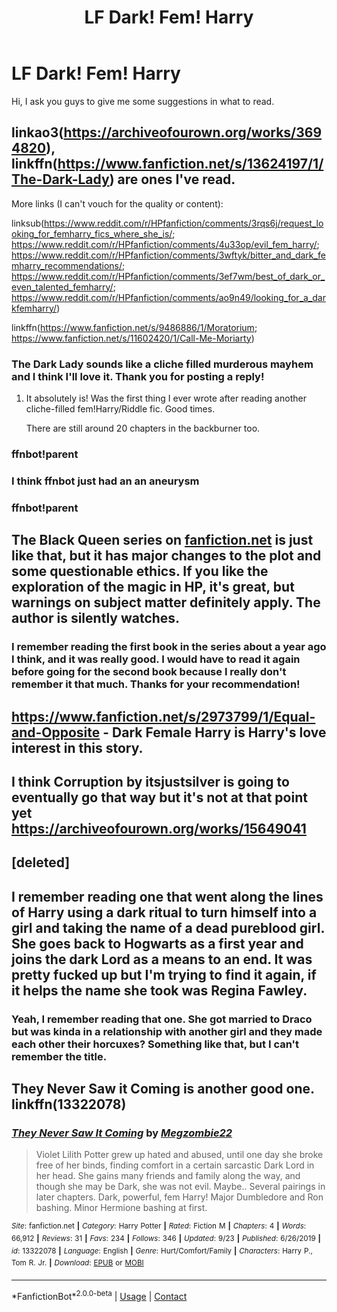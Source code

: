 #+TITLE: LF Dark! Fem! Harry

* LF Dark! Fem! Harry
:PROPERTIES:
:Author: epictram
:Score: 9
:DateUnix: 1595704342.0
:DateShort: 2020-Jul-25
:FlairText: Request
:END:
Hi, I ask you guys to give me some suggestions in what to read.


** linkao3([[https://archiveofourown.org/works/3694820]]), linkffn([[https://www.fanfiction.net/s/13624197/1/The-Dark-Lady]]) are ones I've read.

More links (I can't vouch for the quality or content):

linksub([[https://www.reddit.com/r/HPfanfiction/comments/3rqs6j/request_looking_for_femharry_fics_where_she_is/]]; [[https://www.reddit.com/r/HPfanfiction/comments/4u33op/evil_fem_harry/]]; [[https://www.reddit.com/r/HPfanfiction/comments/3wftyk/bitter_and_dark_femharry_recommendations/]]; [[https://www.reddit.com/r/HPfanfiction/comments/3ef7wm/best_of_dark_or_even_talented_femharry/]]; [[https://www.reddit.com/r/HPfanfiction/comments/ao9n49/looking_for_a_darkfemharry/]])

linkffn([[https://www.fanfiction.net/s/9486886/1/Moratorium]]; [[https://www.fanfiction.net/s/11602420/1/Call-Me-Moriarty]])
:PROPERTIES:
:Author: YOB1997
:Score: 3
:DateUnix: 1595710280.0
:DateShort: 2020-Jul-26
:END:

*** The Dark Lady sounds like a cliche filled murderous mayhem and I think I'll love it. Thank you for posting a reply!
:PROPERTIES:
:Author: epictram
:Score: 3
:DateUnix: 1595712034.0
:DateShort: 2020-Jul-26
:END:

**** It absolutely is! Was the first thing I ever wrote after reading another cliche-filled fem!Harry/Riddle fic. Good times.

There are still around 20 chapters in the backburner too.
:PROPERTIES:
:Author: StellaStarMagic
:Score: 2
:DateUnix: 1595762796.0
:DateShort: 2020-Jul-26
:END:


*** ffnbot!parent
:PROPERTIES:
:Author: wordhammer
:Score: 1
:DateUnix: 1595737378.0
:DateShort: 2020-Jul-26
:END:


*** I think ffnbot just had an an aneurysm
:PROPERTIES:
:Author: VulpineKitsune
:Score: 1
:DateUnix: 1595756610.0
:DateShort: 2020-Jul-26
:END:


*** ffnbot!parent
:PROPERTIES:
:Author: YOB1997
:Score: 1
:DateUnix: 1597248871.0
:DateShort: 2020-Aug-12
:END:


** The Black Queen series on [[https://fanfiction.net][fanfiction.net]] is just like that, but it has major changes to the plot and some questionable ethics. If you like the exploration of the magic in HP, it's great, but warnings on subject matter definitely apply. The author is silently watches.
:PROPERTIES:
:Author: aegisfear
:Score: 3
:DateUnix: 1595710909.0
:DateShort: 2020-Jul-26
:END:

*** I remember reading the first book in the series about a year ago I think, and it was really good. I would have to read it again before going for the second book because I really don't remember it that much. Thanks for your recommendation!
:PROPERTIES:
:Author: epictram
:Score: 3
:DateUnix: 1595711649.0
:DateShort: 2020-Jul-26
:END:


** [[https://www.fanfiction.net/s/2973799/1/Equal-and-Opposite]] - Dark Female Harry is Harry's love interest in this story.
:PROPERTIES:
:Author: Impossible-Poetry
:Score: 1
:DateUnix: 1595704538.0
:DateShort: 2020-Jul-25
:END:


** I think Corruption by itsjustsilver is going to eventually go that way but it's not at that point yet [[https://archiveofourown.org/works/15649041]]
:PROPERTIES:
:Author: ifindtrouble
:Score: 1
:DateUnix: 1595713561.0
:DateShort: 2020-Jul-26
:END:


** [deleted]
:PROPERTIES:
:Score: 1
:DateUnix: 1595864304.0
:DateShort: 2020-Jul-27
:END:


** I remember reading one that went along the lines of Harry using a dark ritual to turn himself into a girl and taking the name of a dead pureblood girl. She goes back to Hogwarts as a first year and joins the dark Lord as a means to an end. It was pretty fucked up but I'm trying to find it again, if it helps the name she took was Regina Fawley.
:PROPERTIES:
:Author: raiderdry
:Score: 1
:DateUnix: 1605470033.0
:DateShort: 2020-Nov-15
:END:

*** Yeah, I remember reading that one. She got married to Draco but was kinda in a relationship with another girl and they made each other their horcuxes? Something like that, but I can't remember the title.
:PROPERTIES:
:Author: epictram
:Score: 1
:DateUnix: 1605691738.0
:DateShort: 2020-Nov-18
:END:


** They Never Saw it Coming is another good one. linkffn(13322078)
:PROPERTIES:
:Author: ossa_bellator
:Score: 1
:DateUnix: 1608512183.0
:DateShort: 2020-Dec-21
:END:

*** [[https://www.fanfiction.net/s/13322078/1/][*/They Never Saw It Coming/*]] by [[https://www.fanfiction.net/u/11265344/Megzombie22][/Megzombie22/]]

#+begin_quote
  Violet Lilith Potter grew up hated and abused, until one day she broke free of her binds, finding comfort in a certain sarcastic Dark Lord in her head. She gains many friends and family along the way, and though she may be Dark, she was not evil. Maybe.. Several pairings in later chapters. Dark, powerful, fem Harry! Major Dumbledore and Ron bashing. Minor Hermione bashing at first.
#+end_quote

^{/Site/:} ^{fanfiction.net} ^{*|*} ^{/Category/:} ^{Harry} ^{Potter} ^{*|*} ^{/Rated/:} ^{Fiction} ^{M} ^{*|*} ^{/Chapters/:} ^{4} ^{*|*} ^{/Words/:} ^{66,912} ^{*|*} ^{/Reviews/:} ^{31} ^{*|*} ^{/Favs/:} ^{234} ^{*|*} ^{/Follows/:} ^{346} ^{*|*} ^{/Updated/:} ^{9/23} ^{*|*} ^{/Published/:} ^{6/26/2019} ^{*|*} ^{/id/:} ^{13322078} ^{*|*} ^{/Language/:} ^{English} ^{*|*} ^{/Genre/:} ^{Hurt/Comfort/Family} ^{*|*} ^{/Characters/:} ^{Harry} ^{P.,} ^{Tom} ^{R.} ^{Jr.} ^{*|*} ^{/Download/:} ^{[[http://www.ff2ebook.com/old/ffn-bot/index.php?id=13322078&source=ff&filetype=epub][EPUB]]} ^{or} ^{[[http://www.ff2ebook.com/old/ffn-bot/index.php?id=13322078&source=ff&filetype=mobi][MOBI]]}

--------------

*FanfictionBot*^{2.0.0-beta} | [[https://github.com/FanfictionBot/reddit-ffn-bot/wiki/Usage][Usage]] | [[https://www.reddit.com/message/compose?to=tusing][Contact]]
:PROPERTIES:
:Author: FanfictionBot
:Score: 1
:DateUnix: 1608512199.0
:DateShort: 2020-Dec-21
:END:
